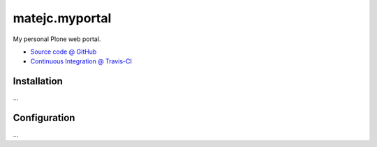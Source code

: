 ====================
matejc.myportal
====================

My personal Plone web portal.

* `Source code @ GitHub <https://github.com/matejc/matejc.myportal>`_
* `Continuous Integration @ Travis-CI <http://travis-ci.org/matejc/matejc.myportal>`_


Installation
============

...


Configuration
=============

...

